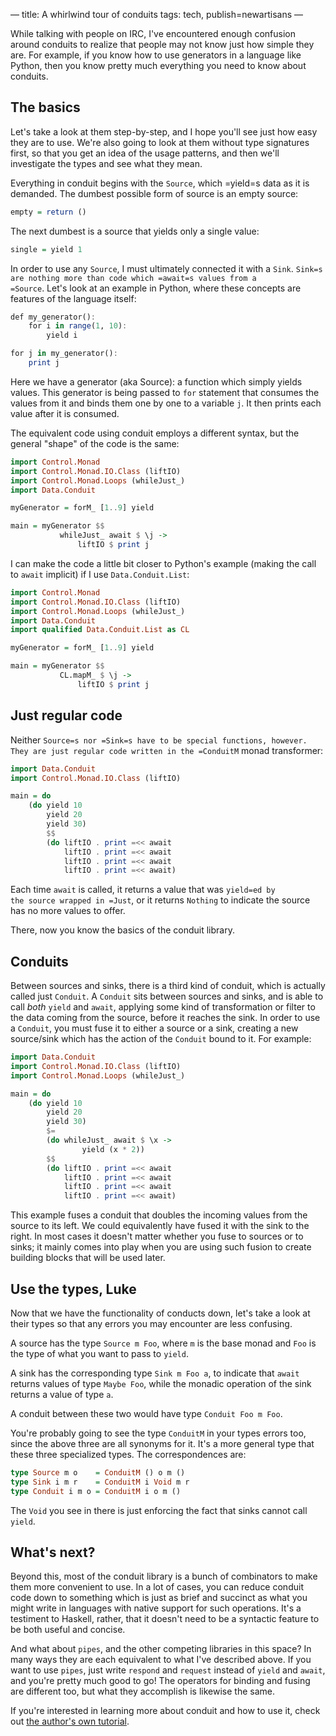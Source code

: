 ---
title: A whirlwind tour of conduits
tags: tech, publish=newartisans
---

While talking with people on IRC, I've encountered enough confusion
around conduits to realize that people may not know just how simple they
are. For example, if you know how to use generators in a language like
Python, then you know pretty much everything you need to know about
conduits.

** The basics
Let's take a look at them step-by-step, and I hope you'll see just how
easy they are to use. We're also going to look at them without type
signatures first, so that you get an idea of the usage patterns, and
then we'll investigate the types and see what they mean.

Everything in conduit begins with the =Source=, which =yield=s data as
it is demanded. The dumbest possible form of source is an empty source:

#+begin_src haskell
empty = return ()
#+end_src

The next dumbest is a source that yields only a single value:

#+begin_src haskell
single = yield 1
#+end_src

In order to use any =Source=, I must ultimately connected it with a
=Sink=. =Sink=s are nothing more than code which =await=s values from a
=Source=. Let's look at an example in Python, where these concepts are
features of the language itself:

#+begin_src haskell
def my_generator():
    for i in range(1, 10):
        yield i

for j in my_generator():
    print j
#+end_src

Here we have a generator (aka Source): a function which simply yields
values. This generator is being passed to =for= statement that consumes
the values from it and binds them one by one to a variable =j=. It then
prints each value after it is consumed.

The equivalent code using conduit employs a different syntax, but the
general "shape" of the code is the same:

#+begin_src haskell
import Control.Monad
import Control.Monad.IO.Class (liftIO)
import Control.Monad.Loops (whileJust_)
import Data.Conduit

myGenerator = forM_ [1..9] yield

main = myGenerator $$
           whileJust_ await $ \j -> 
               liftIO $ print j
#+end_src

I can make the code a little bit closer to Python's example (making the
call to =await= implicit) if I use =Data.Conduit.List=:

#+begin_src haskell
import Control.Monad
import Control.Monad.IO.Class (liftIO)
import Control.Monad.Loops (whileJust_)
import Data.Conduit
import qualified Data.Conduit.List as CL

myGenerator = forM_ [1..9] yield

main = myGenerator $$ 
           CL.mapM_ $ \j -> 
               liftIO $ print j
#+end_src

** Just regular code
Neither =Source=s nor =Sink=s have to be special functions, however.
They are just regular code written in the =ConduitM= monad transformer:

#+begin_src haskell
import Data.Conduit
import Control.Monad.IO.Class (liftIO)

main = do
    (do yield 10
        yield 20
        yield 30)
        $$
        (do liftIO . print =<< await
            liftIO . print =<< await
            liftIO . print =<< await
            liftIO . print =<< await)
#+end_src

Each time =await= is called, it returns a value that was =yield=ed by
the source wrapped in =Just=, or it returns =Nothing= to indicate the
source has no more values to offer.

There, now you know the basics of the conduit library.

** Conduits
Between sources and sinks, there is a third kind of conduit, which is
actually called just =Conduit=. A =Conduit= sits between sources and
sinks, and is able to call /both/ =yield= and =await=, applying some
kind of transformation or filter to the data coming from the source,
before it reaches the sink. In order to use a =Conduit=, you must fuse
it to either a source or a sink, creating a new source/sink which has
the action of the =Conduit= bound to it. For example:

#+begin_src haskell
import Data.Conduit
import Control.Monad.IO.Class (liftIO)
import Control.Monad.Loops (whileJust_)

main = do
    (do yield 10
        yield 20
        yield 30)
        $=
        (do whileJust_ await $ \x ->
                yield (x * 2))
        $$
        (do liftIO . print =<< await
            liftIO . print =<< await
            liftIO . print =<< await
            liftIO . print =<< await)
#+end_src

This example fuses a conduit that doubles the incoming values from the
source to its left. We could equivalently have fused it with the sink to
the right. In most cases it doesn't matter whether you fuse to sources
or to sinks; it mainly comes into play when you are using such fusion to
create building blocks that will be used later.

** Use the types, Luke
Now that we have the functionality of conducts down, let's take a look
at their types so that any errors you may encounter are less confusing.

A source has the type =Source m Foo=, where =m= is the base monad and
=Foo= is the type of what you want to pass to =yield=.

A sink has the corresponding type =Sink m Foo a=, to indicate that
=await= returns values of type =Maybe Foo=, while the monadic operation
of the sink returns a value of type =a=.

A conduit between these two would have type =Conduit Foo m Foo=.

You're probably going to see the type =ConduitM= in your types errors
too, since the above three are all synonyms for it. It's a more general
type that these three specialized types. The correspondences are:

#+begin_src haskell
type Source m o    = ConduitM () o m ()
type Sink i m r    = ConduitM i Void m r
type Conduit i m o = ConduitM i o m ()
#+end_src

The =Void= you see in there is just enforcing the fact that sinks cannot
call =yield=.

** What's next?
Beyond this, most of the conduit library is a bunch of combinators to
make them more convenient to use. In a lot of cases, you can reduce
conduit code down to something which is just as brief and succinct as
what you might write in languages with native support for such
operations. It's a testiment to Haskell, rather, that it doesn't need to
be a syntactic feature to be both useful and concise.

And what about =pipes=, and the other competing libraries in this space?
In many ways they are each equivalent to what I've described above. If
you want to use =pipes=, just write =respond= and =request= instead of
=yield= and =await=, and you're pretty much good to go! The operators
for binding and fusing are different too, but what they accomplish is
likewise the same.

If you're interested in learning more about conduit and how to use it,
check out
[[https://www.fpcomplete.com/school/advanced-haskell-1/conduit-overview][the
author's own tutorial]].
